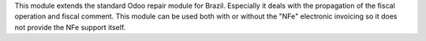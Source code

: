 This module extends the standard Odoo repair module for Brazil. Especially it deals with the propagation of the fiscal operation and fiscal comment. This module can be used both with or without the "NFe" electronic invoicing so it does not provide the NFe support itself.

